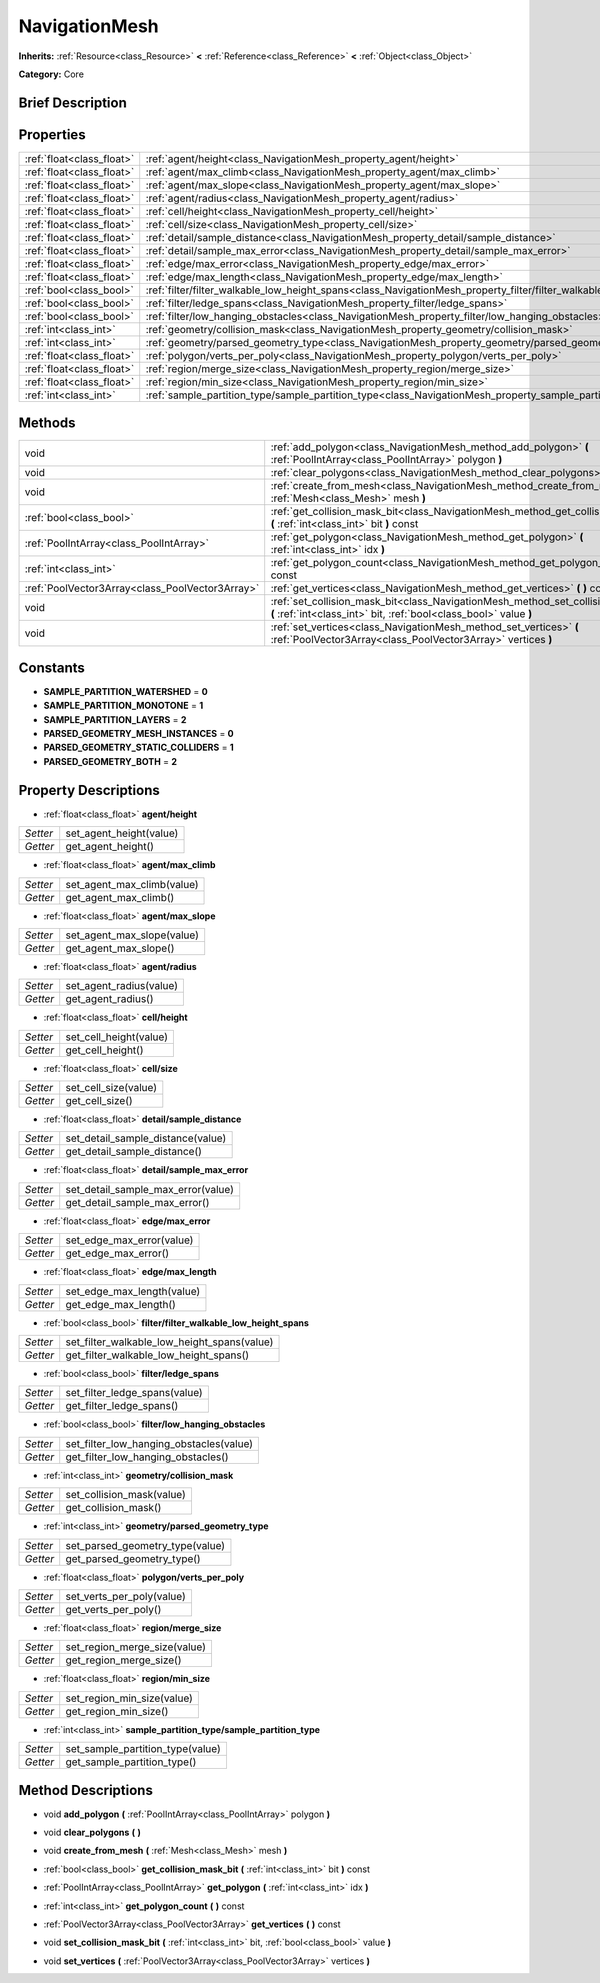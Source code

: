 .. Generated automatically by doc/tools/makerst.py in Godot's source tree.
.. DO NOT EDIT THIS FILE, but the NavigationMesh.xml source instead.
.. The source is found in doc/classes or modules/<name>/doc_classes.

.. _class_NavigationMesh:

NavigationMesh
==============

**Inherits:** :ref:`Resource<class_Resource>` **<** :ref:`Reference<class_Reference>` **<** :ref:`Object<class_Object>`

**Category:** Core

Brief Description
-----------------



Properties
----------

+---------------------------+-------------------------------------------------------------------------------------------------------------------------------+
| :ref:`float<class_float>` | :ref:`agent/height<class_NavigationMesh_property_agent/height>`                                                               |
+---------------------------+-------------------------------------------------------------------------------------------------------------------------------+
| :ref:`float<class_float>` | :ref:`agent/max_climb<class_NavigationMesh_property_agent/max_climb>`                                                         |
+---------------------------+-------------------------------------------------------------------------------------------------------------------------------+
| :ref:`float<class_float>` | :ref:`agent/max_slope<class_NavigationMesh_property_agent/max_slope>`                                                         |
+---------------------------+-------------------------------------------------------------------------------------------------------------------------------+
| :ref:`float<class_float>` | :ref:`agent/radius<class_NavigationMesh_property_agent/radius>`                                                               |
+---------------------------+-------------------------------------------------------------------------------------------------------------------------------+
| :ref:`float<class_float>` | :ref:`cell/height<class_NavigationMesh_property_cell/height>`                                                                 |
+---------------------------+-------------------------------------------------------------------------------------------------------------------------------+
| :ref:`float<class_float>` | :ref:`cell/size<class_NavigationMesh_property_cell/size>`                                                                     |
+---------------------------+-------------------------------------------------------------------------------------------------------------------------------+
| :ref:`float<class_float>` | :ref:`detail/sample_distance<class_NavigationMesh_property_detail/sample_distance>`                                           |
+---------------------------+-------------------------------------------------------------------------------------------------------------------------------+
| :ref:`float<class_float>` | :ref:`detail/sample_max_error<class_NavigationMesh_property_detail/sample_max_error>`                                         |
+---------------------------+-------------------------------------------------------------------------------------------------------------------------------+
| :ref:`float<class_float>` | :ref:`edge/max_error<class_NavigationMesh_property_edge/max_error>`                                                           |
+---------------------------+-------------------------------------------------------------------------------------------------------------------------------+
| :ref:`float<class_float>` | :ref:`edge/max_length<class_NavigationMesh_property_edge/max_length>`                                                         |
+---------------------------+-------------------------------------------------------------------------------------------------------------------------------+
| :ref:`bool<class_bool>`   | :ref:`filter/filter_walkable_low_height_spans<class_NavigationMesh_property_filter/filter_walkable_low_height_spans>`         |
+---------------------------+-------------------------------------------------------------------------------------------------------------------------------+
| :ref:`bool<class_bool>`   | :ref:`filter/ledge_spans<class_NavigationMesh_property_filter/ledge_spans>`                                                   |
+---------------------------+-------------------------------------------------------------------------------------------------------------------------------+
| :ref:`bool<class_bool>`   | :ref:`filter/low_hanging_obstacles<class_NavigationMesh_property_filter/low_hanging_obstacles>`                               |
+---------------------------+-------------------------------------------------------------------------------------------------------------------------------+
| :ref:`int<class_int>`     | :ref:`geometry/collision_mask<class_NavigationMesh_property_geometry/collision_mask>`                                         |
+---------------------------+-------------------------------------------------------------------------------------------------------------------------------+
| :ref:`int<class_int>`     | :ref:`geometry/parsed_geometry_type<class_NavigationMesh_property_geometry/parsed_geometry_type>`                             |
+---------------------------+-------------------------------------------------------------------------------------------------------------------------------+
| :ref:`float<class_float>` | :ref:`polygon/verts_per_poly<class_NavigationMesh_property_polygon/verts_per_poly>`                                           |
+---------------------------+-------------------------------------------------------------------------------------------------------------------------------+
| :ref:`float<class_float>` | :ref:`region/merge_size<class_NavigationMesh_property_region/merge_size>`                                                     |
+---------------------------+-------------------------------------------------------------------------------------------------------------------------------+
| :ref:`float<class_float>` | :ref:`region/min_size<class_NavigationMesh_property_region/min_size>`                                                         |
+---------------------------+-------------------------------------------------------------------------------------------------------------------------------+
| :ref:`int<class_int>`     | :ref:`sample_partition_type/sample_partition_type<class_NavigationMesh_property_sample_partition_type/sample_partition_type>` |
+---------------------------+-------------------------------------------------------------------------------------------------------------------------------+

Methods
-------

+-------------------------------------------------+--------------------------------------------------------------------------------------------------------------------------------------------------------+
| void                                            | :ref:`add_polygon<class_NavigationMesh_method_add_polygon>` **(** :ref:`PoolIntArray<class_PoolIntArray>` polygon **)**                                |
+-------------------------------------------------+--------------------------------------------------------------------------------------------------------------------------------------------------------+
| void                                            | :ref:`clear_polygons<class_NavigationMesh_method_clear_polygons>` **(** **)**                                                                          |
+-------------------------------------------------+--------------------------------------------------------------------------------------------------------------------------------------------------------+
| void                                            | :ref:`create_from_mesh<class_NavigationMesh_method_create_from_mesh>` **(** :ref:`Mesh<class_Mesh>` mesh **)**                                         |
+-------------------------------------------------+--------------------------------------------------------------------------------------------------------------------------------------------------------+
| :ref:`bool<class_bool>`                         | :ref:`get_collision_mask_bit<class_NavigationMesh_method_get_collision_mask_bit>` **(** :ref:`int<class_int>` bit **)** const                          |
+-------------------------------------------------+--------------------------------------------------------------------------------------------------------------------------------------------------------+
| :ref:`PoolIntArray<class_PoolIntArray>`         | :ref:`get_polygon<class_NavigationMesh_method_get_polygon>` **(** :ref:`int<class_int>` idx **)**                                                      |
+-------------------------------------------------+--------------------------------------------------------------------------------------------------------------------------------------------------------+
| :ref:`int<class_int>`                           | :ref:`get_polygon_count<class_NavigationMesh_method_get_polygon_count>` **(** **)** const                                                              |
+-------------------------------------------------+--------------------------------------------------------------------------------------------------------------------------------------------------------+
| :ref:`PoolVector3Array<class_PoolVector3Array>` | :ref:`get_vertices<class_NavigationMesh_method_get_vertices>` **(** **)** const                                                                        |
+-------------------------------------------------+--------------------------------------------------------------------------------------------------------------------------------------------------------+
| void                                            | :ref:`set_collision_mask_bit<class_NavigationMesh_method_set_collision_mask_bit>` **(** :ref:`int<class_int>` bit, :ref:`bool<class_bool>` value **)** |
+-------------------------------------------------+--------------------------------------------------------------------------------------------------------------------------------------------------------+
| void                                            | :ref:`set_vertices<class_NavigationMesh_method_set_vertices>` **(** :ref:`PoolVector3Array<class_PoolVector3Array>` vertices **)**                     |
+-------------------------------------------------+--------------------------------------------------------------------------------------------------------------------------------------------------------+

Constants
---------

.. _class_NavigationMesh_constant_SAMPLE_PARTITION_WATERSHED:

.. _class_NavigationMesh_constant_SAMPLE_PARTITION_MONOTONE:

.. _class_NavigationMesh_constant_SAMPLE_PARTITION_LAYERS:

.. _class_NavigationMesh_constant_PARSED_GEOMETRY_MESH_INSTANCES:

.. _class_NavigationMesh_constant_PARSED_GEOMETRY_STATIC_COLLIDERS:

.. _class_NavigationMesh_constant_PARSED_GEOMETRY_BOTH:

- **SAMPLE_PARTITION_WATERSHED** = **0**

- **SAMPLE_PARTITION_MONOTONE** = **1**

- **SAMPLE_PARTITION_LAYERS** = **2**

- **PARSED_GEOMETRY_MESH_INSTANCES** = **0**

- **PARSED_GEOMETRY_STATIC_COLLIDERS** = **1**

- **PARSED_GEOMETRY_BOTH** = **2**

Property Descriptions
---------------------

.. _class_NavigationMesh_property_agent/height:

- :ref:`float<class_float>` **agent/height**

+----------+-------------------------+
| *Setter* | set_agent_height(value) |
+----------+-------------------------+
| *Getter* | get_agent_height()      |
+----------+-------------------------+

.. _class_NavigationMesh_property_agent/max_climb:

- :ref:`float<class_float>` **agent/max_climb**

+----------+----------------------------+
| *Setter* | set_agent_max_climb(value) |
+----------+----------------------------+
| *Getter* | get_agent_max_climb()      |
+----------+----------------------------+

.. _class_NavigationMesh_property_agent/max_slope:

- :ref:`float<class_float>` **agent/max_slope**

+----------+----------------------------+
| *Setter* | set_agent_max_slope(value) |
+----------+----------------------------+
| *Getter* | get_agent_max_slope()      |
+----------+----------------------------+

.. _class_NavigationMesh_property_agent/radius:

- :ref:`float<class_float>` **agent/radius**

+----------+-------------------------+
| *Setter* | set_agent_radius(value) |
+----------+-------------------------+
| *Getter* | get_agent_radius()      |
+----------+-------------------------+

.. _class_NavigationMesh_property_cell/height:

- :ref:`float<class_float>` **cell/height**

+----------+------------------------+
| *Setter* | set_cell_height(value) |
+----------+------------------------+
| *Getter* | get_cell_height()      |
+----------+------------------------+

.. _class_NavigationMesh_property_cell/size:

- :ref:`float<class_float>` **cell/size**

+----------+----------------------+
| *Setter* | set_cell_size(value) |
+----------+----------------------+
| *Getter* | get_cell_size()      |
+----------+----------------------+

.. _class_NavigationMesh_property_detail/sample_distance:

- :ref:`float<class_float>` **detail/sample_distance**

+----------+-----------------------------------+
| *Setter* | set_detail_sample_distance(value) |
+----------+-----------------------------------+
| *Getter* | get_detail_sample_distance()      |
+----------+-----------------------------------+

.. _class_NavigationMesh_property_detail/sample_max_error:

- :ref:`float<class_float>` **detail/sample_max_error**

+----------+------------------------------------+
| *Setter* | set_detail_sample_max_error(value) |
+----------+------------------------------------+
| *Getter* | get_detail_sample_max_error()      |
+----------+------------------------------------+

.. _class_NavigationMesh_property_edge/max_error:

- :ref:`float<class_float>` **edge/max_error**

+----------+---------------------------+
| *Setter* | set_edge_max_error(value) |
+----------+---------------------------+
| *Getter* | get_edge_max_error()      |
+----------+---------------------------+

.. _class_NavigationMesh_property_edge/max_length:

- :ref:`float<class_float>` **edge/max_length**

+----------+----------------------------+
| *Setter* | set_edge_max_length(value) |
+----------+----------------------------+
| *Getter* | get_edge_max_length()      |
+----------+----------------------------+

.. _class_NavigationMesh_property_filter/filter_walkable_low_height_spans:

- :ref:`bool<class_bool>` **filter/filter_walkable_low_height_spans**

+----------+---------------------------------------------+
| *Setter* | set_filter_walkable_low_height_spans(value) |
+----------+---------------------------------------------+
| *Getter* | get_filter_walkable_low_height_spans()      |
+----------+---------------------------------------------+

.. _class_NavigationMesh_property_filter/ledge_spans:

- :ref:`bool<class_bool>` **filter/ledge_spans**

+----------+-------------------------------+
| *Setter* | set_filter_ledge_spans(value) |
+----------+-------------------------------+
| *Getter* | get_filter_ledge_spans()      |
+----------+-------------------------------+

.. _class_NavigationMesh_property_filter/low_hanging_obstacles:

- :ref:`bool<class_bool>` **filter/low_hanging_obstacles**

+----------+-----------------------------------------+
| *Setter* | set_filter_low_hanging_obstacles(value) |
+----------+-----------------------------------------+
| *Getter* | get_filter_low_hanging_obstacles()      |
+----------+-----------------------------------------+

.. _class_NavigationMesh_property_geometry/collision_mask:

- :ref:`int<class_int>` **geometry/collision_mask**

+----------+---------------------------+
| *Setter* | set_collision_mask(value) |
+----------+---------------------------+
| *Getter* | get_collision_mask()      |
+----------+---------------------------+

.. _class_NavigationMesh_property_geometry/parsed_geometry_type:

- :ref:`int<class_int>` **geometry/parsed_geometry_type**

+----------+---------------------------------+
| *Setter* | set_parsed_geometry_type(value) |
+----------+---------------------------------+
| *Getter* | get_parsed_geometry_type()      |
+----------+---------------------------------+

.. _class_NavigationMesh_property_polygon/verts_per_poly:

- :ref:`float<class_float>` **polygon/verts_per_poly**

+----------+---------------------------+
| *Setter* | set_verts_per_poly(value) |
+----------+---------------------------+
| *Getter* | get_verts_per_poly()      |
+----------+---------------------------+

.. _class_NavigationMesh_property_region/merge_size:

- :ref:`float<class_float>` **region/merge_size**

+----------+------------------------------+
| *Setter* | set_region_merge_size(value) |
+----------+------------------------------+
| *Getter* | get_region_merge_size()      |
+----------+------------------------------+

.. _class_NavigationMesh_property_region/min_size:

- :ref:`float<class_float>` **region/min_size**

+----------+----------------------------+
| *Setter* | set_region_min_size(value) |
+----------+----------------------------+
| *Getter* | get_region_min_size()      |
+----------+----------------------------+

.. _class_NavigationMesh_property_sample_partition_type/sample_partition_type:

- :ref:`int<class_int>` **sample_partition_type/sample_partition_type**

+----------+----------------------------------+
| *Setter* | set_sample_partition_type(value) |
+----------+----------------------------------+
| *Getter* | get_sample_partition_type()      |
+----------+----------------------------------+

Method Descriptions
-------------------

.. _class_NavigationMesh_method_add_polygon:

- void **add_polygon** **(** :ref:`PoolIntArray<class_PoolIntArray>` polygon **)**

.. _class_NavigationMesh_method_clear_polygons:

- void **clear_polygons** **(** **)**

.. _class_NavigationMesh_method_create_from_mesh:

- void **create_from_mesh** **(** :ref:`Mesh<class_Mesh>` mesh **)**

.. _class_NavigationMesh_method_get_collision_mask_bit:

- :ref:`bool<class_bool>` **get_collision_mask_bit** **(** :ref:`int<class_int>` bit **)** const

.. _class_NavigationMesh_method_get_polygon:

- :ref:`PoolIntArray<class_PoolIntArray>` **get_polygon** **(** :ref:`int<class_int>` idx **)**

.. _class_NavigationMesh_method_get_polygon_count:

- :ref:`int<class_int>` **get_polygon_count** **(** **)** const

.. _class_NavigationMesh_method_get_vertices:

- :ref:`PoolVector3Array<class_PoolVector3Array>` **get_vertices** **(** **)** const

.. _class_NavigationMesh_method_set_collision_mask_bit:

- void **set_collision_mask_bit** **(** :ref:`int<class_int>` bit, :ref:`bool<class_bool>` value **)**

.. _class_NavigationMesh_method_set_vertices:

- void **set_vertices** **(** :ref:`PoolVector3Array<class_PoolVector3Array>` vertices **)**

